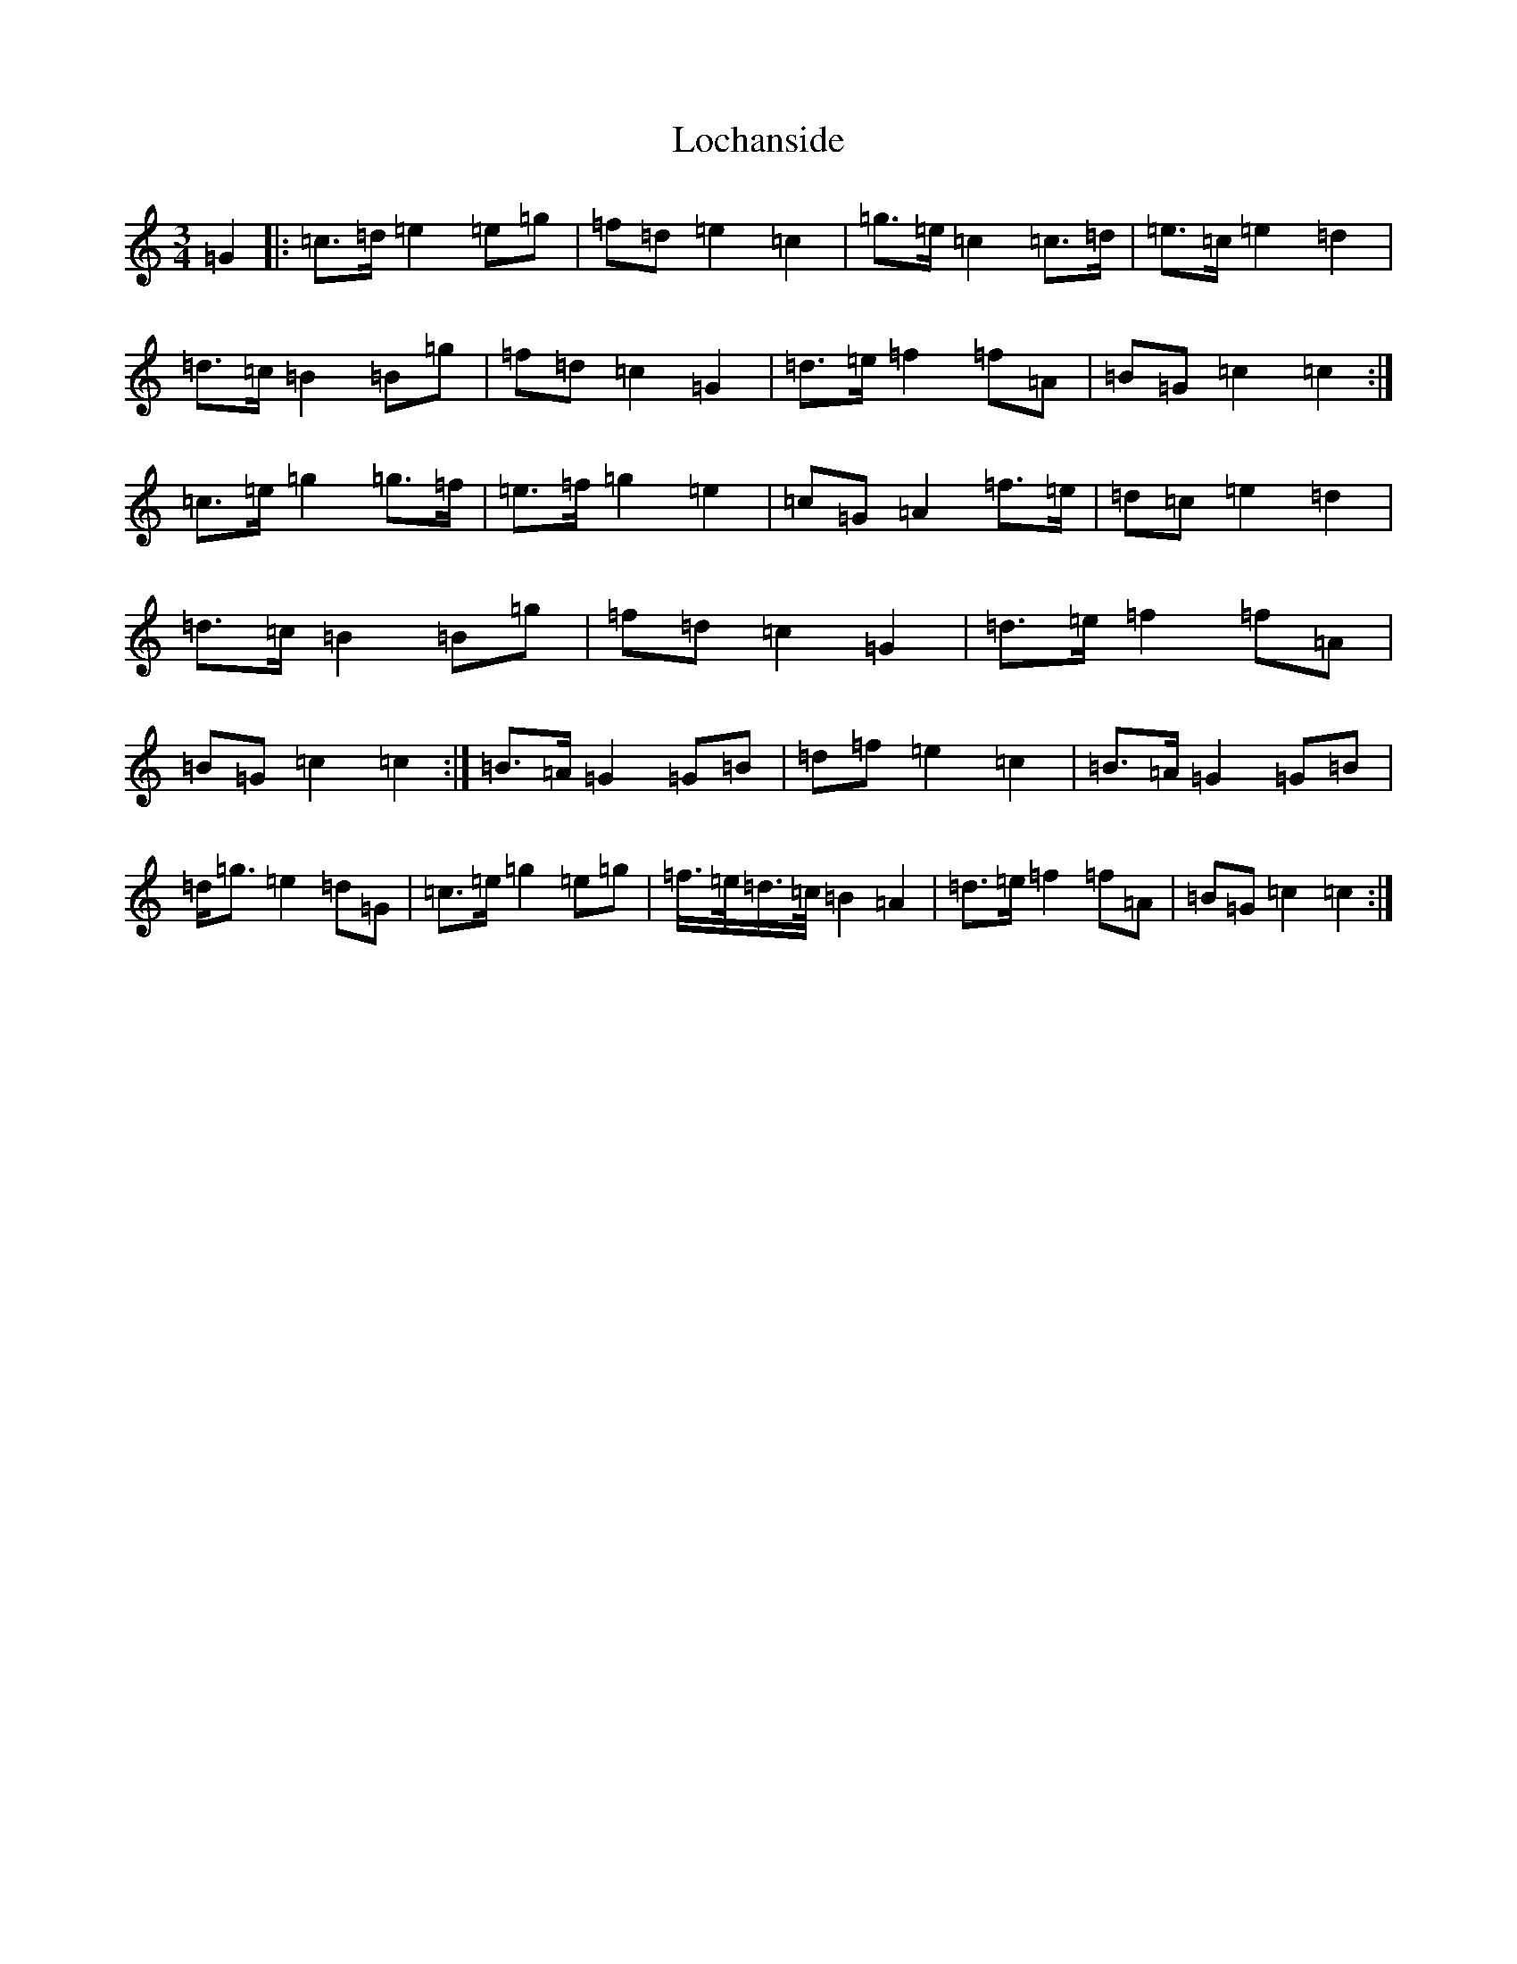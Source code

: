 X: 12643
T: Lochanside
S: https://thesession.org/tunes/6479#setting6479
Z: D Major
R: march
M:3/4
L:1/8
K: C Major
=G2|:=c>=d=e2=e=g|=f=d=e2=c2|=g>=e=c2=c>=d|=e>=c=e2=d2|=d>=c=B2=B=g|=f=d=c2=G2|=d>=e=f2=f=A|=B=G=c2=c2:|=c>=e=g2=g>=f|=e>=f=g2=e2|=c=G=A2=f>=e|=d=c=e2=d2|=d>=c=B2=B=g|=f=d=c2=G2|=d>=e=f2=f=A|=B=G=c2=c2:|=B>=A=G2=G=B|=d=f=e2=c2|=B>=A=G2=G=B|=d<=g=e2=d=G|=c>=e=g2=e=g|=f/2>=e/2=d/2>=c/2=B2=A2|=d>=e=f2=f=A|=B=G=c2=c2:|